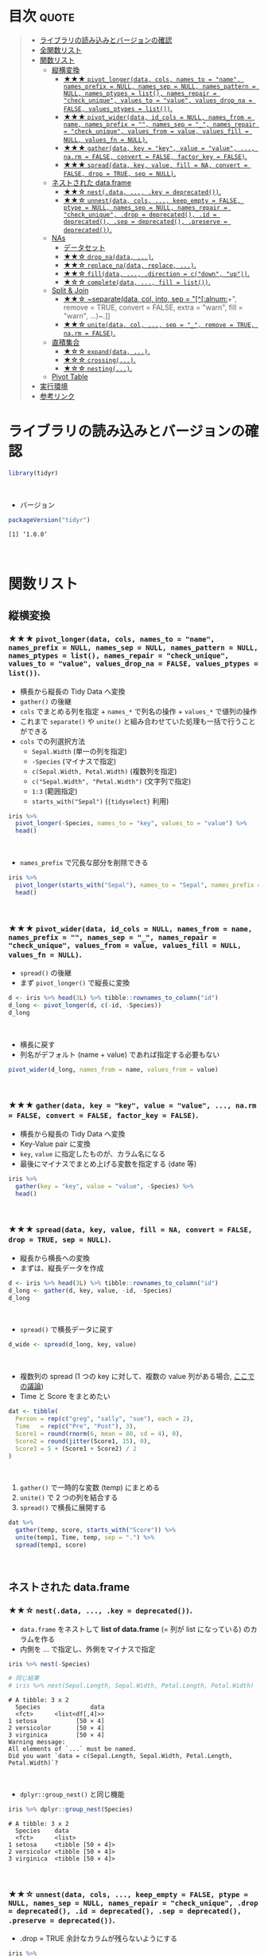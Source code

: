 #+STARTUP: folded indent inlineimages latexpreview
#+PROPERTY: header-args:R :results value :colnames yes :session *R:tidyr*

* ~{tidyr}~: Easily tidy data with spread and gather functions       :noexport:

~{tidyr}~ (タイディーアー) は、R の ~data.frame~ を操作するパッケージ。Tidy Data (整然データ) を作成するために用いられる。収録されている関数は、おおよそ 5 つほどのカテゴリーに分類できる。

- ~data.frame~ を縦長 (longer)・横長 (wider) に変換する関数
- ネストされた ~data.frame~ を作成するための関数
- ~NA~ 処理の関数
- 列の分割・結合の関数
- 直積集合を作る関数 (改良版 ~expand.grid()~)
\\

* 目次                                                                :quote:
#+BEGIN_QUOTE
- [[#ライブラリの読み込みとバージョンの確認][ライブラリの読み込みとバージョンの確認]]
- [[#全関数リスト][全関数リスト]]
- [[#関数リスト][関数リスト]]
  - [[#縦横変換][縦横変換]]
    - [[#-pivot_longerdata-cols-names_to--name-names_prefix--null-names_sep--null-names_pattern--null-names_ptypes--list-names_repair--check_unique-values_to--value-values_drop_na--false-values_ptypes--list][★★★ ~pivot_longer(data, cols, names_to = "name", names_prefix = NULL, names_sep = NULL, names_pattern = NULL, names_ptypes = list(), names_repair = "check_unique", values_to = "value", values_drop_na = FALSE, values_ptypes = list())~.]]
    - [[#-pivot_widerdata-id_cols--null-names_from--name-names_prefix---names_sep--_-names_repair--check_unique-values_from--value-values_fill--null-values_fn--null][★★★ ~pivot_wider(data, id_cols = NULL, names_from = name, names_prefix = "", names_sep = "_", names_repair = "check_unique", values_from = value, values_fill = NULL, values_fn = NULL)~.]]
    - [[#-gatherdata-key--key-value--value--narm--false-convert--false-factor_key--false][★★★ ~gather(data, key = "key", value = "value", ..., na.rm = FALSE, convert = FALSE, factor_key = FALSE)~.]]
    - [[#-spreaddata-key-value-fill--na-convert--false-drop--true-sep--null][★★★ ~spread(data, key, value, fill = NA, convert = FALSE, drop = TRUE, sep = NULL)~.]]
  - [[#ネストされた-dataframe][ネストされた data.frame]]
    - [[#-nestdata--key--deprecated][★★☆ ~nest(.data, ..., .key = deprecated())~.]]
    - [[#-unnestdata-cols--keep_empty--false-ptype--null-names_sep--null-names_repair--check_unique-drop--deprecated-id--deprecated-sep--deprecated-preserve--deprecated][★★☆ ~unnest(data, cols, ..., keep_empty = FALSE, ptype = NULL, names_sep = NULL, names_repair = "check_unique", .drop = deprecated(), .id = deprecated(), .sep = deprecated(), .preserve = deprecated())~.]]
  - [[#nas][NAs]]
    - [[#データセット][データセット]]
    - [[#-drop_nadata-][★★☆ ~drop_na(data, ...)~.]]
    - [[#-replace_nadata-replace-][★★☆ ~replace_na(data, replace, ...)~.]]
    - [[#-filldata--direction--cdown-up][★★☆ ~fill(data, ..., .direction = c("down", "up"))~.]]
    - [[#-completedata--fill--list][★☆☆ ~complete(data, ..., fill = list())~.]]
  - [[#split--join][Split & Join]]
    - [[#-separatedata-col-into-sep--alnum-remove--true-convert--false-extra--warn-fill--warn-][★★☆ ~separate(data, col, into, sep = "[^[:alnum:]]+", remove = TRUE, convert = FALSE, extra = "warn", fill = "warn", ...)~.]]
    - [[#-unitedata-col--sep--_-remove--true-narm--false][★★☆ ~unite(data, col, ..., sep = "_", remove = TRUE, na.rm = FALSE)~.]]
  - [[#直積集合][直積集合]]
    - [[#-expanddata-][★☆☆ ~expand(data, ...)~.]]
    - [[#-crossing][★☆☆ ~crossing(...)~.]]
    - [[#-nesting][★☆☆ ~nesting(...)~.]]
  - [[#pivot-table][Pivot Table]]
- [[#実行環境][実行環境]]
- [[#参考リンク][参考リンク]]
#+END_QUOTE

* ライブラリの読み込みとバージョンの確認

#+begin_src R :results silent
library(tidyr)
#+end_src
\\

- バージョン
#+begin_src R :exports both
packageVersion("tidyr")
#+end_src

#+RESULTS:
: [1] ‘1.0.0’
\\

* 関数リスト
** 縦横変換
*** ★★★ ~pivot_longer(data, cols, names_to = "name", names_prefix = NULL, names_sep = NULL, names_pattern = NULL, names_ptypes = list(), names_repair = "check_unique", values_to = "value", values_drop_na = FALSE, values_ptypes = list())~.

- 横長から縦長の Tidy Data へ変換
- ~gather()~ の後継
- ~cols~ でまとめる列を指定 + ~names_*~ で列名の操作 + ~values_*~ で値列の操作
- これまで ~separate()~ や ~unite()~ と組み合わせていた処理も一括で行うことができる
- ~cols~ での列選択方法
  - ~Sepal.Width~ (単一の列を指定)
  - ~-Species~ (マイナスで指定)
  - ~c(Sepal.Width, Petal.Width)~ (複数列を指定)
  - ~c("Sepal.Width", "Petal.Width")~ (文字列で指定)
  - ~1:3~ (範囲指定)
  - ~starts_with("Sepal")~ (~{tidyselect}~ 利用)

#+begin_src R :colnames yes
iris %>%
  pivot_longer(-Species, names_to = "key", values_to = "value") %>%
  head()
#+end_src

#+RESULTS:
| Species | key          | value |
|---------+--------------+-------|
| setosa  | Sepal.Length |   5.1 |
| setosa  | Sepal.Width  |   3.5 |
| setosa  | Petal.Length |   1.4 |
| setosa  | Petal.Width  |   0.2 |
| setosa  | Sepal.Length |   4.9 |
| setosa  | Sepal.Width  |     3 |
\\

- ~names_prefix~ で冗長な部分を削除できる
#+begin_src R :colnames yes
iris %>%
  pivot_longer(starts_with("Sepal"), names_to = "Sepal", names_prefix = "Sepal.") %>%
  head()
#+end_src

#+RESULTS:
| Petal.Length | Petal.Width | Species | Sepal  | value |
|--------------+-------------+---------+--------+-------|
|          1.4 |         0.2 | setosa  | Length |   5.1 |
|          1.4 |         0.2 | setosa  | Width  |   3.5 |
|          1.4 |         0.2 | setosa  | Length |   4.9 |
|          1.4 |         0.2 | setosa  | Width  |     3 |
|          1.3 |         0.2 | setosa  | Length |   4.7 |
|          1.3 |         0.2 | setosa  | Width  |   3.2 |
\\

*** ★★★ ~pivot_wider(data, id_cols = NULL, names_from = name, names_prefix = "", names_sep = "_", names_repair = "check_unique", values_from = value, values_fill = NULL, values_fn = NULL)~.

- ~spread()~ の後継
- まず ~pivot_longer()~ で縦長に変換
#+begin_src R :colnames yes
d <- iris %>% head(3L) %>% tibble::rownames_to_column("id")
d_long <- pivot_longer(d, c(-id, -Species))
d_long
#+end_src

#+RESULTS:
| id | Species | name         | value |
|----+---------+--------------+-------|
|  1 | setosa  | Sepal.Length |   5.1 |
|  1 | setosa  | Sepal.Width  |   3.5 |
|  1 | setosa  | Petal.Length |   1.4 |
|  1 | setosa  | Petal.Width  |   0.2 |
|  2 | setosa  | Sepal.Length |   4.9 |
|  2 | setosa  | Sepal.Width  |     3 |
|  2 | setosa  | Petal.Length |   1.4 |
|  2 | setosa  | Petal.Width  |   0.2 |
|  3 | setosa  | Sepal.Length |   4.7 |
|  3 | setosa  | Sepal.Width  |   3.2 |
|  3 | setosa  | Petal.Length |   1.3 |
|  3 | setosa  | Petal.Width  |   0.2 |
\\

- 横長に戻す
- 列名がデフォルト (name + value) であれば指定する必要もない
#+begin_src R :colnames yes
pivot_wider(d_long, names_from = name, values_from = value)
#+end_src

#+RESULTS:
| id | Species | Sepal.Length | Sepal.Width | Petal.Length | Petal.Width |
|----+---------+--------------+-------------+--------------+-------------|
|  1 | setosa  |          5.1 |         3.5 |          1.4 |         0.2 |
|  2 | setosa  |          4.9 |           3 |          1.4 |         0.2 |
|  3 | setosa  |          4.7 |         3.2 |          1.3 |         0.2 |
\\

*** ★★★ ~gather(data, key = "key", value = "value", ..., na.rm = FALSE, convert = FALSE, factor_key = FALSE)~.

- 横長から縦長の Tidy Data へ変換
- Key-Value pair に変換
- ~key~, ~value~ に指定したものが、カラム名になる
- 最後にマイナスでまとめ上げる変数を指定する (date 等)

#+begin_src R :colnames yes
iris %>%
  gather(key = "key", value = "value", -Species) %>%
  head()
#+end_src

#+RESULTS:
| Species | key          | value |
|---------+--------------+-------|
| setosa  | Sepal.Length |   5.1 |
| setosa  | Sepal.Length |   4.9 |
| setosa  | Sepal.Length |   4.7 |
| setosa  | Sepal.Length |   4.6 |
| setosa  | Sepal.Length |     5 |
| setosa  | Sepal.Length |   5.4 |
\\

*** ★★★ ~spread(data, key, value, fill = NA, convert = FALSE, drop = TRUE, sep = NULL)~.

- 縦長から横長への変換
- まずは、縦長データを作成
#+begin_src R :colnames yes
d <- iris %>% head(3L) %>% tibble::rownames_to_column("id")
d_long <- gather(d, key, value, -id, -Species)
d_long
#+end_src

#+RESULTS:
| id | Species | key          | value |
|----+---------+--------------+-------|
|  1 | setosa  | Sepal.Length |   5.1 |
|  2 | setosa  | Sepal.Length |   4.9 |
|  3 | setosa  | Sepal.Length |   4.7 |
|  1 | setosa  | Sepal.Width  |   3.5 |
|  2 | setosa  | Sepal.Width  |     3 |
|  3 | setosa  | Sepal.Width  |   3.2 |
|  1 | setosa  | Petal.Length |   1.4 |
|  2 | setosa  | Petal.Length |   1.4 |
|  3 | setosa  | Petal.Length |   1.3 |
|  1 | setosa  | Petal.Width  |   0.2 |
|  2 | setosa  | Petal.Width  |   0.2 |
|  3 | setosa  | Petal.Width  |   0.2 |
\\

- ~spread()~ で横長データに戻す
#+begin_src R :colnames yes
d_wide <- spread(d_long, key, value)
#+end_src

#+RESULTS:
| id | Species | Petal.Length | Petal.Width | Sepal.Length | Sepal.Width |
|----+---------+--------------+-------------+--------------+-------------|
|  1 | setosa  |          1.4 |         0.2 |          5.1 |         3.5 |
|  2 | setosa  |          1.4 |         0.2 |          4.9 |           3 |
|  3 | setosa  |          1.3 |         0.2 |          4.7 |         3.2 |
\\

- 複数列の spread (1 つの key に対して、複数の value 列がある場合, [[https://stackoverflow.com/questions/29775461/how-can-i-spread-repeated-measures-of-multiple-variables-into-wide-format][ここでの議論]])
- Time と Score をまとめたい
#+begin_src R :colnames yes
dat <- tibble(
  Person = rep(c("greg", "sally", "sue"), each = 2),
  Time   = rep(c("Pre", "Post"), 3),
  Score1 = round(rnorm(6, mean = 80, sd = 4), 0),
  Score2 = round(jitter(Score1, 15), 0),
  Score3 = 5 + (Score1 + Score2) / 2
)
#+end_src

#+RESULTS:
| Person | Time | Score1 | Score2 | Score3 |
|--------+------+--------+--------+--------|
| greg   | Pre  |     82 |     80 |     86 |
| greg   | Post |     78 |     77 |   82.5 |
| sally  | Pre  |     74 |     72 |     78 |
| sally  | Post |     81 |     79 |     85 |
| sue    | Pre  |     83 |     82 |   87.5 |
| sue    | Post |     81 |     81 |     86 |
\\

1. ~gather()~ で一時的な変数 (temp) にまとめる
2. ~unite()~ で 2 つの列を結合する
3. ~spread()~ で横長に展開する
#+begin_src R :colnames yes
dat %>%
  gather(temp, score, starts_with("Score")) %>%
  unite(temp1, Time, temp, sep = ".") %>%
  spread(temp1, score)
#+end_src

#+RESULTS:
| Person | Post.Score1 | Post.Score2 | Post.Score3 | Pre.Score1 | Pre.Score2 | Pre.Score3 |
|--------+-------------+-------------+-------------+------------+------------+------------|
| greg   |          78 |          77 |        82.5 |         82 |         80 |         86 |
| sally  |          81 |          79 |          85 |         74 |         72 |         78 |
| sue    |          81 |          81 |          86 |         83 |         82 |       87.5 |
\\

** ネストされた data.frame
*** ★★☆ ~nest(.data, ..., .key = deprecated())~.

- ~data.frame~ をネストして *list of data.frame* (= 列が list になっている) のカラムを作る
- 内側を ... で指定し、外側をマイナスで指定

#+begin_src R :results output :exports both
iris %>% nest(-Species)

# 同じ結果
# iris %>% nest(Sepal.Length, Sepal.Width, Petal.Length, Petal.Width)
#+end_src

#+RESULTS:
#+begin_example
# A tibble: 3 x 2
  Species              data
  <fct>      <list<df[,4]>>
1 setosa           [50 × 4]
2 versicolor       [50 × 4]
3 virginica        [50 × 4]
Warning message:
All elements of `...` must be named.
Did you want `data = c(Sepal.Length, Sepal.Width, Petal.Length, Petal.Width)`?
#+end_example
\\

- ~dplyr::group_nest()~ と同じ機能
#+begin_src R :results output :exports both
iris %>% dplyr::group_nest(Species)
#+end_src

#+RESULTS:
: # A tibble: 3 x 2
:   Species    data             
:   <fct>      <list>           
: 1 setosa     <tibble [50 × 4]>
: 2 versicolor <tibble [50 × 4]>
: 3 virginica  <tibble [50 × 4]>
\\

*** ★★☆ ~unnest(data, cols, ..., keep_empty = FALSE, ptype = NULL, names_sep = NULL, names_repair = "check_unique", .drop = deprecated(), .id = deprecated(), .sep = deprecated(), .preserve = deprecated())~.

- .drop = TRUE 余計なカラムが残らないようにする
#+begin_src R :colnames yes
iris %>%
  nest(-Species, .key = NEW_COLUMN) %>%
  unnest(NEW_COLUMN) %>%
  head()
#+end_src

#+RESULTS:
| Species | Sepal.Length | Sepal.Width | Petal.Length | Petal.Width |
|---------+--------------+-------------+--------------+-------------|
| setosa  |          5.1 |         3.5 |          1.4 |         0.2 |
| setosa  |          4.9 |           3 |          1.4 |         0.2 |
| setosa  |          4.7 |         3.2 |          1.3 |         0.2 |
| setosa  |          4.6 |         3.1 |          1.5 |         0.2 |
| setosa  |            5 |         3.6 |          1.4 |         0.2 |
| setosa  |          5.4 |         3.9 |          1.7 |         0.4 |
\\

*** ★☆☆ ~chop(data, cols)~.
    
- 列構造を維持したまま list of data.frame に集約する 
#+begin_src R :colnames yes :results output :exports both
df <- tibble(x = c(1, 1, 1, 2, 2, 3), y = 1:6, z = 6:1)
df %>% chop(c(y, z))
#+end_src

#+RESULTS:
#+begin_example

# A tibble: 3 x 3
      x y         z        
  <dbl> <list>    <list>   
1     1 <int [3]> <int [3]>
2     2 <int [2]> <int [2]>
3     3 <int [1]> <int [1]>
#+end_example
\\

- ~nest()~ との違い
- ~nest()~ は複数列を 1 つの list of data.frame に集約するが ~chop()~ は列の構造を維持したまま 
#+begin_src R :colnames yes :results output :exports both
df %>% nest(data = c(y, z))
#+end_src

#+RESULTS:
: # A tibble: 3 x 2
:       x           data
:   <dbl> <list<df[,2]>>
: 1     1        [3 × 2]
: 2     2        [2 × 2]
: 3     3        [1 × 2]
\\

*** ★☆☆ ~unchop(data, cols, keep_empty = FALSE, ptype = NULL)~.

- list-column をフラットな ~data.frame~ へ変換する
#+begin_src R
df <- tibble(x = 1:4, y = list(integer(), 1L, 1:2, 1:3))
df %>% unchop(y)
#+end_src

#+RESULTS:
| x | y |
|---+---|
| 2 | 1 |
| 3 | 1 |
| 3 | 2 |
| 4 | 1 |
| 4 | 2 |
| 4 | 3 |
\\

- ~NA~ になる行も残す場合
#+begin_src R
df %>% unchop(y, keep_empty = TRUE)
#+end_src

#+RESULTS:
| x |   y |
|---+-----|
| 1 | nil |
| 2 |   1 |
| 3 |   1 |
| 3 |   2 |
| 4 |   1 |
| 4 |   2 |
| 4 |   3 |
\\

** NA 処理
*** データセット

- 単純なデータを用意する
#+begin_src R
df <- data.frame(x = c(1, 2, 3), y = c("A", "B", NA), stringsAsFactors = FALSE)
df
#+end_src

#+RESULTS:
| x | y   |
|---+-----|
| 1 | A   |
| 2 | B   |
| 3 | nil |
\\

*** ★★☆ ~drop_na(data, ...)~.

- 指定した列に NA があれば行を削除する
- 省略すれば、全列をチェックする
#+begin_src R
drop_na(df)
#+end_src

#+RESULTS:
| x | y |
|---+---|
| 1 | A |
| 2 | B |
\\

*** ★★☆ ~replace_na(data, replace, ...)~.

- ~NA~ を指定した値で置き換える
- ~replace = list(col = replacement)~ の形で指定する
#+begin_src R
replace_na(df, replace = list(x = 0, y = "unknown"))
#+end_src

#+RESULTS:
| x | y       |
|---+---------|
| 1 | A       |
| 2 | B       |
| 3 | unknown |
\\

*** ★★☆ ~fill(data, ..., .direction = c("down", "up"))~.

- ~NA~ を直前の ~NA~ でない値で埋める
- 下方向に補完するか、上方向に補完するかを選択できる
#+begin_src R
fill(df, y, .direction = "down")
#+end_src

#+RESULTS:
| x | y |
|---+---|
| 1 | A |
| 2 | B |
| 3 | B |
\\

** 列の分割・結合
*** ★★☆ ~separate(data, col, into, sep = "[^[:alnum:]]+", remove = TRUE, convert = FALSE, extra = "warn", fill = "warn", ...)~.

- 単純なデータを用意する
#+begin_src R
df <- data.frame(x = c("hoge_hoge", "fuga_fuga", "piyo_piyo"))
df
#+end_src

#+RESULTS:
| x         |
|-----------|
| hoge_hoge |
| fuga_fuga |
| piyo_piyo |
\\

- 区切り文字で列を分割する
#+begin_src R
df <- data.frame(x = c("hoge_hoge", "fuga_fuga", "piyo_piyo"))
separate(df, col = x, into = c("x1", "x2"), sep = "_")
#+end_src

#+RESULTS:
| x1   | x2   |
|------+------|
| hoge | hoge |
| fuga | fuga |
| piyo | piyo |
\\

*** ★★☆ ~unite(data, col, ..., sep = "_", remove = TRUE, na.rm = FALSE)~.

- 単純なデータを用意する
#+begin_src R
df <- data.frame(x = c("hoge", "fuga", "piyo"), y = c("hoge", "fuga", "piyo"))
df
#+end_src

#+RESULTS:
| x    | y    |
|------+------|
| hoge | hoge |
| fuga | fuga |
| piyo | piyo |
\\

- 複数列を 1 つにまとめる
#+begin_src R
unite(df, xy, x:y)
#+end_src

#+RESULTS:
| xy        | x    | y    |
|-----------+------+------|
| hoge_hoge | hoge | hoge |
| fuga_fuga | fuga | fuga |
| piyo_piyo | piyo | piyo |
\\

*** ★☆☆ ~extract(data, col, into, regex = "([[:alnum:]]+)", remove = TRUE, convert = FALSE, ...)~.
\\

** 直積集合
*** ★☆☆ ~expand_grid(...)~.

- tibble 版の ~expand.grid()~
- ~expand.grid()~ との違い
  1. Varies the first element fastest
  2. Never converts strings to factors
  3. Does not add any additional attributes
  4. Returns a tibble, not a data frame
  5. Can expand any generalised vector, including data frames
#+begin_src R
expand_grid(vs = unique(mtcars$vs), cyl = unique(mtcars$cyl))
#+end_src

#+RESULTS:
| vs | cyl |
|----+-----|
|  0 |   6 |
|  0 |   4 |
|  0 |   8 |
|  1 |   6 |
|  1 |   4 |
|  1 |   8 |
\\

*** ★☆☆ ~nesting(...)~.

- 実際にデータ内に存在する組み合わせのみ得たい場合に利用する
#+begin_src R
nesting(x = 1:3, y = 3:1)
#+end_src

#+RESULTS:
| x | y |
|---+---|
| 1 | 3 |
| 2 | 2 |
| 3 | 1 |
\\

- ~expand_gird()~ だと全ての組み合わせになってしまう
#+begin_src R
expand_grid(x = 1:3, y = 3:1)
#+end_src

#+RESULTS:
| x | y |
|---+---|
| 1 | 3 |
| 1 | 2 |
| 1 | 1 |
| 2 | 3 |
| 2 | 2 |
| 2 | 1 |
| 3 | 3 |
| 3 | 2 |
| 3 | 1 |
\\

*** ★☆☆ ~expand(data, ...)~.

- 指定したデータの全ての組み合わせを作成する
- ~left_join()~ と組み合わせて、implicit な欠損値を explicit な欠損値へ変換するために利用する
#+begin_src R :results output :exports both
mtcars$vs
unique(mtcars$vs)

mtcars$cyl
unique(mtcars$cyl)
#+end_src

#+RESULTS:
:  [1] 0 0 1 1 0 1 0 1 1 1 1 0 0 0 0 0 0 1 1 1 1 0 0 0 0 1 0 1 0 0 0 1
: 
: [1] 0 1
: 
:  [1] 6 6 4 6 8 6 8 4 4 6 6 8 8 8 8 8 8 4 4 4 4 8 8 8 8 4 4 4 8 6 8 4
: 
: [1] 6 4 8
\\

- vs, cyl の全ての組み合わせ
#+begin_src R
expand(mtcars, vs, cyl)
#+end_src

#+RESULTS:
| vs | cyl |
|----+-----|
|  0 |   4 |
|  0 |   6 |
|  0 |   8 |
|  1 |   4 |
|  1 |   6 |
|  1 |   8 |
\\

- ~base::expand.grid()~ を使って書くとこうなる
#+begin_src R
expand.grid(vs = unique(mtcars$vs), cyl = unique(mtcars$cyl))
#+end_src

#+RESULTS:
| vs | cyl |
|----+-----|
|  0 |   6 |
|  1 |   6 |
|  0 |   4 |
|  1 |   4 |
|  0 |   8 |
|  1 |   8 |
\\

- 実際に存在する組み合わせのみに限定するには ~nesting()~ を使う (vs = 1, cyl = 8 は存在しない)
#+begin_src R
expand(mtcars, nesting(vs, cyl))
#+end_src

#+RESULTS:
| vs | cyl |
|----+-----|
|  0 |   4 |
|  0 |   6 |
|  0 |   8 |
|  1 |   4 |
|  1 |   6 |
\\

*** ★☆☆ ~crossing(...)~.

- tibble 版の ~expand.grid()~
- ~expand_grid()~ のラッパーになっている (+重複削除, +ソート)
#+begin_src R
crossing(mtcars$vs, mtcars$cyl)
#+end_src

#+RESULTS:
| mtcars$vs | mtcars$cyl |
|-----------+------------|
|         0 |          4 |
|         0 |          6 |
|         0 |          8 |
|         1 |          4 |
|         1 |          6 |
|         1 |          8 |
\\

*** ★☆☆ ~complete(data, ..., fill = list())~.

- implicit な欠損値を explicit な欠損値として埋めるための関数
- 行として存在していないデータを無理やり ~NA~ として登場させる
#+begin_src R
df <- tibble(
  group = c(1:2, 1),
  item_id = c(1:2, 2),
  item_name = c("a", "b", "b"),
  value1 = 1:3,
  value2 = 4:6)
df
#+end_src

#+RESULTS:
| group | item_id | item_name | value1 | value2 |
|-------+---------+-----------+--------+--------|
|     1 |       1 | a         |      1 |      4 |
|     2 |       2 | b         |      2 |      5 |
|     1 |       2 | b         |      3 |      6 |
\\

- group と item_id を必須の組み合わせとした場合
#+begin_src R
df %>% complete(group, item_id)
## df %>% complete(group, nesting(item_id, item_name))
#+end_src

#+RESULTS:
| group | item_id | item_name | value1 | value2 |
|-------+---------+-----------+--------+--------|
|     1 |       1 | a         |      1 |      4 |
|     1 |       2 | b         |      3 |      6 |
|     2 |       1 | nil       |    nil |    nil |
|     2 |       2 | b         |      2 |      5 |
\\

- item_id と item_name が依存関係にあるとする場合は ~nesting()~ を使う
#+begin_src R
df %>% complete(group, nesting(item_id, item_name))
#+end_src

#+RESULTS:
| group | item_id | item_name | value1 | value2 |
|-------+---------+-----------+--------+--------|
|     1 |       1 | a         |      1 |      4 |
|     1 |       2 | b         |      3 |      6 |
|     2 |       1 | a         |    nil |    nil |
|     2 |       2 | b         |      2 |      5 |
\\

- ~NA~ を置換する場合は ~replace_na()~ と同じ書式で指定する
#+begin_src R
df %>% complete(group, nesting(item_id, item_name), fill = list(value1 = 0, value2 = 0))
#+end_src

#+RESULTS:
| group | item_id | item_name | value1 | value2 |
|-------+---------+-----------+--------+--------|
|     1 |       1 | a         |      1 |      4 |
|     1 |       2 | b         |      3 |      6 |
|     2 |       1 | a         |      0 |      0 |
|     2 |       2 | b         |      2 |      5 |
\\

* 実行環境

#+begin_src R :results output :exports both
sessionInfo()
#+end_src

#+RESULTS:
#+begin_example
R version 3.6.1 (2019-07-05)
Platform: x86_64-pc-linux-gnu (64-bit)
Running under: Ubuntu 18.04.3 LTS

Matrix products: default
BLAS:   /usr/lib/x86_64-linux-gnu/blas/libblas.so.3.7.1
LAPACK: /usr/lib/x86_64-linux-gnu/lapack/liblapack.so.3.7.1

locale:
 [1] LC_CTYPE=en_US.UTF-8       LC_NUMERIC=C              
 [3] LC_TIME=en_US.UTF-8        LC_COLLATE=en_US.UTF-8    
 [5] LC_MONETARY=en_US.UTF-8    LC_MESSAGES=en_US.UTF-8   
 [7] LC_PAPER=en_US.UTF-8       LC_NAME=C                 
 [9] LC_ADDRESS=C               LC_TELEPHONE=C            
[11] LC_MEASUREMENT=en_US.UTF-8 LC_IDENTIFICATION=C       

attached base packages:
[1] stats     graphics  grDevices utils     datasets  methods   base     

other attached packages:
[1] tidyr_1.0.0

loaded via a namespace (and not attached):
 [1] Rcpp_1.0.2       zeallot_0.1.0    crayon_1.3.4     dplyr_0.8.3     
 [5] assertthat_0.2.1 R6_2.4.0         lifecycle_0.1.0  backports_1.1.5 
 [9] pacman_0.5.1     magrittr_1.5     pillar_1.4.2     rlang_0.4.0     
[13] vctrs_0.2.0      tools_3.6.1      glue_1.3.1       purrr_0.3.2     
[17] compiler_3.6.1   pkgconfig_2.0.3  tidyselect_0.2.5 tibble_2.1.3
#+end_example
\\

* 参考リンク

- [[https://tidyr.tidyverse.org/][公式サイト]]
- [[https://cran.r-project.org/web/packages/tidyr/index.html][CRAN]]
- [[https://cran.r-project.org/web/packages/tidyr/tidyr.pdf][Reference Manual]]
- [[https://github.com/tidyverse/tidyr][Github Repo]]
- [[https://github.com/rstudio/cheatsheets/raw/master/data-import.pdf][Cheatsheet(PDF)]]
- [[https://r4ds.had.co.nz/][R for Data Science]]
- Vignette
  - [[https://cran.r-project.org/web/packages/tidyr/vignettes/in-packages.html][Introduction]]
  - [[https://cran.r-project.org/web/packages/tidyr/vignettes/nest.html][Nested data]]
  - [[https://cran.r-project.org/web/packages/tidyr/vignettes/pivot.html][Pivoting]]
  - [[https://cran.r-project.org/web/packages/tidyr/vignettes/rectangle.html][Rectangling]]
  - [[https://cran.r-project.org/web/packages/tidyr/vignettes/tidy-data.html][Tidy data]]
- Blog
  - [[https://heavywatal.github.io/rstats/tidyr.html][tidyr — シンプルなデータ変形ツール@Heavy Watal]]
  - [[https://notchained.hatenablog.com/entry/2019/06/29/234050][Tokyo.Rでtidyr::pivot_longer()、tidyr::pivot_wider()について発表してきました@Technically, technophobic.]]
  - [[https://notchained.hatenablog.com/entry/2016/01/19/215332][tidyr 0.4を使ってみる@Technically, technophobic.]]
  - [[https://stackoverflow.com/questions/29775461/how-can-i-spread-repeated-measures-of-multiple-variables-into-wide-format][How can I spread repeated measures of multiple variables into wide format?@stackoverflow]]
  - [[https://qiita.com/kazutan/items/ab81958994426e67e017][tidyrの関数たちと向き合ってみる@Qiita]]
